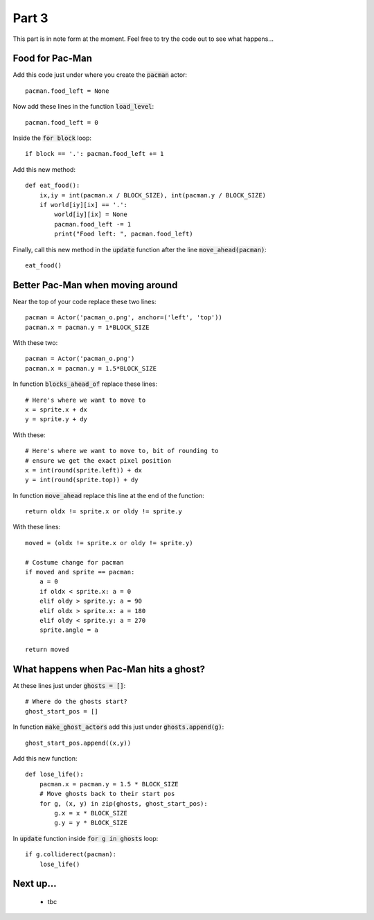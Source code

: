 .. _part3:

Part 3
======

This part is in note form at the moment. Feel free to try the code out
to see what happens...

Food for Pac-Man
----------------

Add this code just under where you create the :code:`pacman` actor: ::

    pacman.food_left = None

Now add these lines in the function :code:`load_level`: ::

    pacman.food_left = 0

Inside the :code:`for block` loop: ::
  
    if block == '.': pacman.food_left += 1

Add this new method: ::
    
    def eat_food():
        ix,iy = int(pacman.x / BLOCK_SIZE), int(pacman.y / BLOCK_SIZE)
        if world[iy][ix] == '.':
            world[iy][ix] = None
            pacman.food_left -= 1
            print("Food left: ", pacman.food_left)

Finally, call this new method in the :code:`update` function after the
line :code:`move_ahead(pacman)`: ::

    eat_food()

Better Pac-Man when moving around
---------------------------------

Near the top of your code replace these two lines: ::
  
    pacman = Actor('pacman_o.png', anchor=('left', 'top'))
    pacman.x = pacman.y = 1*BLOCK_SIZE

With these two: ::
  
    pacman = Actor('pacman_o.png')
    pacman.x = pacman.y = 1.5*BLOCK_SIZE

In function :code:`blocks_ahead_of` replace these lines: ::

    # Here's where we want to move to
    x = sprite.x + dx
    y = sprite.y + dy

With these: ::

    # Here's where we want to move to, bit of rounding to
    # ensure we get the exact pixel position
    x = int(round(sprite.left)) + dx
    y = int(round(sprite.top)) + dy

In function :code:`move_ahead` replace this line at the end of the function: ::
  
    return oldx != sprite.x or oldy != sprite.y

With these lines: ::
  
    moved = (oldx != sprite.x or oldy != sprite.y)

    # Costume change for pacman
    if moved and sprite == pacman:
        a = 0
        if oldx < sprite.x: a = 0
        elif oldy > sprite.y: a = 90
        elif oldx > sprite.x: a = 180
        elif oldy < sprite.y: a = 270
        sprite.angle = a
							      
    return moved
    

What happens when Pac-Man hits a ghost?
---------------------------------------

.. code:: python

At these lines just under :code:`ghosts = []`: ::

    # Where do the ghosts start?
    ghost_start_pos = []


In function :code:`make_ghost_actors` add this just under :code:`ghosts.append(g)`: ::

    ghost_start_pos.append((x,y))

Add this new function: ::

    def lose_life():
        pacman.x = pacman.y = 1.5 * BLOCK_SIZE
        # Move ghosts back to their start pos
        for g, (x, y) in zip(ghosts, ghost_start_pos):
            g.x = x * BLOCK_SIZE
            g.y = y * BLOCK_SIZE


In :code:`update` function inside :code:`for g in ghosts` loop: ::

    if g.colliderect(pacman):
        lose_life()
            
Next up...
----------

 * tbc

.. _code for part 3: https://github.com/ericclack/pygamezero_pacman/blob/master/pacman3.py
